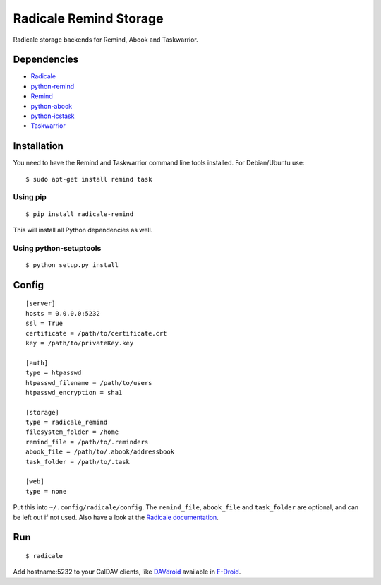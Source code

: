 Radicale Remind Storage
=======================

Radicale storage backends for Remind, Abook and Taskwarrior.

Dependencies
------------

* `Radicale <https://www.radicale.org>`_
* `python-remind <https://github.com/jspricke/python-remind>`_
* `Remind <https://www.roaringpenguin.com/products/remind>`_
* `python-abook <https://github.com/jspricke/python-abook>`_
* `python-icstask <https://github.com/jspricke/python-icstask>`_
* `Taskwarrior <https://taskwarrior.org>`_

Installation
------------

You need to have the Remind and Taskwarrior command line tools installed.
For Debian/Ubuntu use::

  $ sudo apt-get install remind task

Using pip
~~~~~~~~~

::

  $ pip install radicale-remind

This will install all Python dependencies as well.

Using python-setuptools
~~~~~~~~~~~~~~~~~~~~~~~

::

  $ python setup.py install


Config
------

::

  [server]
  hosts = 0.0.0.0:5232
  ssl = True
  certificate = /path/to/certificate.crt
  key = /path/to/privateKey.key

  [auth]
  type = htpasswd
  htpasswd_filename = /path/to/users
  htpasswd_encryption = sha1

  [storage]
  type = radicale_remind
  filesystem_folder = /home
  remind_file = /path/to/.reminders
  abook_file = /path/to/.abook/addressbook
  task_folder = /path/to/.task

  [web]
  type = none

Put this into ``~/.config/radicale/config``.
The ``remind_file``, ``abook_file`` and ``task_folder`` are optional, and can be left out if not used.
Also have a look at the `Radicale documentation <http://radicale.org/documentation/>`_.

Run
---

::

  $ radicale

Add hostname:5232 to your CalDAV clients, like `DAVdroid <https://www.davdroid.com/>`_ available in `F-Droid <https://f-droid.org/>`_.


